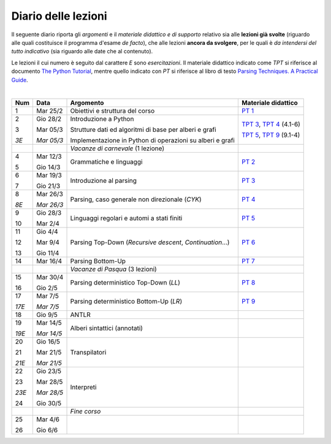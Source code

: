 Diario delle lezioni
====================

Il seguente diario riporta gli *argomenti* e il *materiale didattico e di
supporto* relativo sia alle **lezioni già svolte** (riguardo alle quali
costituisce il programma d'esame *de facto*), che alle lezioni **ancora da
svolgere**, per le quali è *da intendersi del tutto indicativo* (sia riguardo
alle date che al contenuto).

Le lezioni il cui numero è seguito dal carattere *E* sono *esercitazioni*. Il
materiale didattico indicato come *TPT* si riferisce al documento `The Python
Tutorial <https://docs.python.org/3/tutorial/index.html>`_, mentre quello
indicato con *PT* si riferisce al libro di testo `Parsing Techniques. A
Practical Guide <https://doi.org/10.1007/978-0-387-68954-8>`_.

|

.. table:: 

   +-------+------------+--------------------------------------------------------------+----------------------------+
   | Num   | Data       | Argomento                                                    | Materiale didattico        |
   +=======+============+==============================================================+============================+
   | 1     | Mar 25/2   | Obiettivi e struttura del corso                              | `PT 1`_                    |
   +-------+------------+--------------------------------------------------------------+----------------------------+
   | 2     | Gio 28/2   | Introduzione a Python                                        | `TPT 3`_, `TPT 4`_ (4.1-6) |
   +       +            +                                                              +                            +
   | 3     | Mar 05/3   | Strutture dati ed algoritmi di base per alberi e grafi       | `TPT 5`_, `TPT 9`_ (9.1-4) |
   +       +            +                                                              +                            +
   | *3E*  | *Mar 05/3* | Implementazione in Python di operazioni su alberi e grafi    |                            |
   +-------+------------+--------------------------------------------------------------+----------------------------+
   |       |            | *Vacanze di carnevale* (1 lezione)                           |                            |
   +-------+------------+--------------------------------------------------------------+----------------------------+
   | 4     | Mar 12/3   | Grammatiche e linguaggi                                      | `PT 2`_                    |
   +       +            +                                                              +                            +
   | 5     | Gio 14/3   |                                                              |                            |
   +-------+------------+--------------------------------------------------------------+----------------------------+
   | 6     | Mar 19/3   | Introduzione al parsing                                      | `PT 3`_                    |
   +       +            +                                                              +                            +
   | 7     | Gio 21/3   |                                                              |                            |
   +-------+------------+--------------------------------------------------------------+----------------------------+
   | 8     | Mar 26/3   | Parsing, caso generale non direzionale (*CYK*)               | `PT 4`_                    |
   +       +            +                                                              +                            +
   | *8E*  | *Mar 26/3* |                                                              |                            |
   +-------+------------+--------------------------------------------------------------+----------------------------+
   | 9     | Gio 28/3   | Linguaggi regolari e automi a stati finiti                   | `PT 5`_                    |
   +       +            +                                                              +                            +
   | 10    | Mar 2/4    |                                                              |                            |
   +-------+------------+--------------------------------------------------------------+----------------------------+
   | 11    | Gio 4/4    | Parsing Top-Down (*Recursive descent*, *Continuation*…)      | `PT 6`_                    |
   +       +            +                                                              +                            +
   | 12    | Mar 9/4    |                                                              |                            |
   +       +            +                                                              +                            +
   | 13    | Gio 11/4   |                                                              |                            |
   +-------+------------+--------------------------------------------------------------+----------------------------+
   | 14    | Mar 16/4   | Parsing Bottom-Up                                            | `PT 7`_                    |
   +-------+------------+--------------------------------------------------------------+----------------------------+
   |       |            | *Vacanze di Pasqua* (3 lezioni)                              |                            |
   +-------+------------+--------------------------------------------------------------+----------------------------+
   | 15    | Mar 30/4   | Parsing deterministico Top-Down (*LL*)                       | `PT 8`_                    |
   +       +            +                                                              +                            +
   | 16    | Gio 2/5    |                                                              |                            |
   +-------+------------+--------------------------------------------------------------+----------------------------+
   | 17    | Mar 7/5    | Parsing deterministico Bottom-Up (*LR*)                      | `PT 9`_                    |
   +       +            +                                                              +                            +
   | *17E* | *Mar 7/5*  |                                                              |                            |
   +-------+------------+--------------------------------------------------------------+----------------------------+
   | 18    | Gio 9/5    | ANTLR                                                        |                            |
   +-------+------------+--------------------------------------------------------------+----------------------------+
   | 19    | Mar 14/5   | Alberi sintattici (annotati)                                 |                            |
   +       +            +                                                              +                            +
   | *19E* | *Mar 14/5* |                                                              |                            |
   +-------+------------+--------------------------------------------------------------+----------------------------+
   | 20    | Gio 16/5   | Transpilatori                                                |                            |
   +       +            +                                                              +                            +
   | 21    | Mar 21/5   |                                                              |                            |
   +       +            +                                                              +                            +
   | *21E* | *Mar 21/5* |                                                              |                            |
   +-------+------------+--------------------------------------------------------------+----------------------------+
   | 22    | Gio 23/5   | Interpreti                                                   |                            |
   +       +            +                                                              +                            +
   | 23    | Mar 28/5   |                                                              |                            |
   +       +            +                                                              +                            +
   | *23E* | *Mar 28/5* |                                                              |                            |
   +       +            +                                                              +                            +
   | 24    | Gio 30/5   |                                                              |                            |
   +-------+------------+--------------------------------------------------------------+----------------------------+
   |       |            | *Fine corso*                                                 |                            |
   +-------+------------+--------------------------------------------------------------+----------------------------+
   | 25    | Mar 4/6    |                                                              |                            |
   +       +            +                                                              +                            +
   | 26    | Gio 6/6    |                                                              |                            |
   +-------+------------+--------------------------------------------------------------+----------------------------+


.. _PT 1: https://link.springer.com/content/pdf/10.1007%2F978-0-387-68954-8_1.pdf

.. _PT 2: https://link.springer.com/content/pdf/10.1007%2F978-0-387-68954-8_2.pdf
.. _PT 3: https://link.springer.com/content/pdf/10.1007%2F978-0-387-68954-8_3.pdf
.. _PT 4: https://link.springer.com/content/pdf/10.1007%2F978-0-387-68954-8_4.pdf
.. _PT 5: https://link.springer.com/content/pdf/10.1007%2F978-0-387-68954-8_5.pdf
.. _PT 6: https://link.springer.com/content/pdf/10.1007%2F978-0-387-68954-8_6.pdf
.. _PT 7: https://link.springer.com/content/pdf/10.1007%2F978-0-387-68954-8_7.pdf
.. _PT 8: https://link.springer.com/content/pdf/10.1007%2F978-0-387-68954-8_8.pdf
.. _PT 9: https://link.springer.com/content/pdf/10.1007%2F978-0-387-68954-8_9.pdf

.. _TPT 3: https://docs.python.org/3/tutorial/introduction.html
.. _TPT 4: https://docs.python.org/3/tutorial/controlflow.html
.. _TPT 5: https://docs.python.org/3/tutorial/datastructures.html
.. _TPT 9: https://docs.python.org/3/tutorial/classes.html
